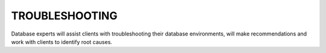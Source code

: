 .. _troubleshoot-ras-db-handbook:

TROUBLESHOOTING
================

Database experts will assist clients with troubleshooting their database
environments, will make recommendations and work with clients to
identify root causes.
